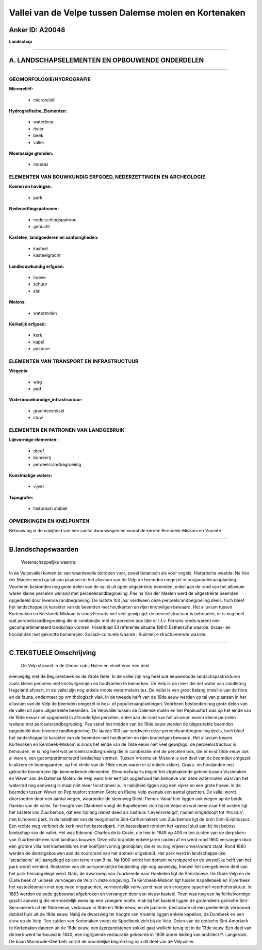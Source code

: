 Vallei van de Velpe tussen Dalemse molen en Kortenaken
======================================================

Anker ID: A20048
----------------

**Landschap**

--------------

A. LANDSCHAPSELEMENTEN EN OPBOUWENDE ONDERDELEN
-----------------------------------------------

--------------

GEOMORFOLOGIE/HYDROGRAFIE
~~~~~~~~~~~~~~~~~~~~~~~~~

**Microreliëf:**

 * microreliëf

 
**Hydrografische\_Elementen:**

 * waterloop
 * rivier
 * beek
 * vallei

 
**Moerassige gronden:**

 * moeras

 

ELEMENTEN VAN BOUWKUNDIG ERFGOED, NEDERZETTINGEN EN ARCHEOLOGIE
~~~~~~~~~~~~~~~~~~~~~~~~~~~~~~~~~~~~~~~~~~~~~~~~~~~~~~~~~~~~~~~

**Koeren en hovingen:**

 * park

 
**Nederzettingspatronen:**

 * nederzettingspatroon
 * gehucht

**Kastelen, landgoederen en aanhorigheden:**

 * kasteel
 * kasteelgracht

 
**Landbouwkundig erfgoed:**

 * hoeve
 * schuur
 * stal

 
**Molens:**

 * watermolen

 
**Kerkelijk erfgoed:**

 * kerk
 * kapel
 * pastorie

 

ELEMENTEN VAN TRANSPORT EN INFRASTRUCTUUR
~~~~~~~~~~~~~~~~~~~~~~~~~~~~~~~~~~~~~~~~~

**Wegenis:**

 * weg
 * pad

 
**Waterbouwkundige\_infrastructuur:**

 * grachtenstelsel
 * stuw

 

ELEMENTEN EN PATRONEN VAN LANDGEBRUIK
~~~~~~~~~~~~~~~~~~~~~~~~~~~~~~~~~~~~~

**Lijnvormige elementen:**

 * dreef
 * bomenrij
 * perceelsrandbegroeiing

**Kunstmatige waters:**

 * vijver

 
**Topografie:**

 * historisch stabiel

 

OPMERKINGEN EN KNELPUNTEN
~~~~~~~~~~~~~~~~~~~~~~~~~

Bebouwing in de nabijheid van een aantal dwarswegen en vooral de kernen
Kersbeek-Miskom en Vroente

--------------

B.landschapswaarden
-------------------

 Wetenschappelijke waarde:
In de Velpevallei komen tal van waardevolle biotopen voor, zowel
botanisch als voor vogels.
Historische waarde:
Na Van der Maelen werd op tal van plaatsen in het alluvium van de
Velp de beemden omgezet in bos/populieraanplanting. Voorheen bestonden
nog grote delen van de vallei uit open uitgestrekte beemden, enkel aan
de rand van het alluvium waren kleine percelen weiland met
perceelsrandbegroeiing. Pas na Van der Maelen werd de uitgestrekte
beemden opgedeeld door levende randbegroeiing. De laatste 100 jaar
verdween deze perceelsrandbegroeiing deels, toch bleef het
landschappelijk karakter van de beemden met houtkanten en rijen
knotwilgen bewaard. Het alluvium tussen Kortenaken en Kersbeek-Miskom is
sinds Ferraris niet veel gewijzigd: de perceelstructuur is behouden, er
is nog heel wat perceelsrandbegroeiing die in combinatie met de percelen
bos (die er t.t.v. Ferraris reeds waren) een gecompartimenteerd
landschap vormen. (Kaartblad 33 referentie situatie 1984)
Esthetische waarde: Graas- en hooilanden met geknotte bomenrijen.
Sociaal-culturele waarde :
Ruimtelijk-structurerende waarde:
 

--------------

C.TEKSTUELE Omschrijving
------------------------

 De Velp stroomt in de Demer nabij Halen en vloeit voor een deel
evenwijdig met de Begijnenbeek en de Grote Gete. In de vallei zijn nog
heel wat eeuwenoude landschapsstrukturen zoals kleine percelen met
knotwilgenrijen en houtkanten te bemerken. De Velp is de rivier die het
water van zandlemig Hageland afvoert. In de vallei zijn nog enkele mooie
watermolensites. De vallei is van groot belang omwille van de flora en
de fauna, ondermeer op ornithologisch vlak. In de tweede helft van de
19de eeuw werden op tal van plaatsen in het alluvium van de Velp de
beemden omgezet in bos- of populieraanplantingen. Voorheen bestonden nog
grote delen van de vallei uit open uitgestrekte beemden. De Velpvallei
tussen de Dalemse molen en het Pepinusfort was op het einde van de 18de
eeuw niet opgedeeld in afzonderlijke percelen, enkel aan de rand van het
alluvium waren kleine percelen weiland met perceelsrandbegroeiing. Pas
vanaf het midden van de 19de eeuw werden de uitgestrekte beemden
opgedeeld door levende randbegroeiing. De laatste 100 jaar verdween deze
perceelsrandbegroeiing deels, toch bleef het landschappelijk karakter
van de beemden met houtkanten en rijen knotwilgen bewaard. Het alluvium
tussen Kortenaken en Kersbeek-Miskom is sinds het einde van de 18de eeuw
niet veel gewijzigd: de perceelsstructuur is behouden, er is nog heel
wat perceelsrandbegroeiing die in combinatie met de percelen bos, die er
eind 18de eeuw ook al waren, een gecompartimenteerd landschap vormen.
Tussen Vroente en Miskom is een deel van de beemden omgezet in akkers en
boomgaarden, op het einde van de 18de eeuw waren er al enkele akkers.
Graas- en hooilanden met geknotte bomenrijen zijn kenmerkende elementen.
Stroomafwaarts begint het afgebakende gebied tussen Vissenaken en Wever
aan de Dalemse Molen: de Velp werd hier eertijds opgestuwd ten behoeve
van deze watermolen waarvan het waterrad nog aanwezig is maar niet meer
functioneel is. In nabijheid liggen nog een vijver en een grote hoeve.
In de beemden tussen Wever en Pepinusfort stromen Grote en Kleine Velp
evenals een aantal grachten. De vallei wordt doorsneden door een aantal
wegen, waaronder de steenweg Diest-Tienen. Vanaf hier liggen ook wegen
op de beide flanken van de vallei. Ter hoogte van Glabbeek voegt de
Kapellebeek zich bij de Velpe en wat meer naar het oosten ligt het
kasteel van Zuurbemde, dat een tijdlang dienst deed als rusthuis
'Levensvreugd', nadien omgedoopt tot 'Arcadia', met bijhorend park. In
de nabijheid van de neogotische Sint-Catharinakerk van Zuurbemde ligt de
bron Sint-Sulpitiusput. Een rechte weg verbindt de kerk met het
kasteelpark. Het kasteelpark rondom het kasteel sluit aan bij het bebost
landschap van de vallei. Het was Edmond-Charles de la Coste, die hier in
1849 op 400 m ten zuiden van de dorpskern van Zuurbemde een riant
landhuis bouwde. Deze villa brandde enkele jaren nadien af en werd rond
1860 vervangen door een grotere villa met kasteelallures met
hoefijzervormig grondplan, die er nu nog vrijwel onveranderd staat. Rond
1880 werden de dienstgebouwen aan de noordrand van het domein
uitgebreid. Het park werd in landschappelijke, 'arcadische' stijl
aangelegd op een terrein van 9 ha. Na 1900 wordt het domein versnipperd
en de westelijke helft van het park wordt vernield. Restanten van de
oorspronkelijke beplanting zijn nog aanwezig, hoewel het overgebleven
deel van het park heraangelegd werd. Nabij de dwarsweg van Zuurbemde
naar Hoeleden ligt de Panishoeve. De Oude Velp en de Oude beek of
Leibeek vervoegen de Velp in deze omgeving. Te Kersbeek-Miskom ligt
tussen Kapellebeek en Vijverbeek het kasteeldomein met nog twee
ringgrachten, vermoedelijk verwijzend naar een vroegere
opperhof-neerhofstruktuur. In 1863 werden de oude gebouwen afgebroken en
vervangen door een nieuw kasteel. Toen was nog een halfcirkelvormige
gracht aanwezig die vermoedelijk wees op een vroegere motte. Vlak bij
het kasteel liggen de grotendeels gotische Sint-Servaaskerk uit de 16de
eeuw, verbouwd in 18de en 19de eeuw, en de pastorie, bestaande uit een
gedeeltelijk verbouwd dubbel huis uit de 18de eeuw. Nabij de dwarsweg
ter hoogte van Vroente liggen enkele kapellen, de Dombeek en een stuw op
de Velp. Ten zuiden van Kortenaken voegt de Spoelbeek zich bij de Velp.
Delen van de gotische Sint-Amorkerk te Kortenaken dateren uit de 16de
eeuw, een ijzerzandstenen sokkel gaat wellicht terug tot in de 13de
eeuw. Een deel van de kerk werd herbouwd in 1840, een ingrijpende
restauratie gebeurde in 1908 onder leiding van architect P. Langerock.
De baan Waanrode-Geetbets vormt de noordelijke begrenzing van dit deel
van de Velpvallei.
